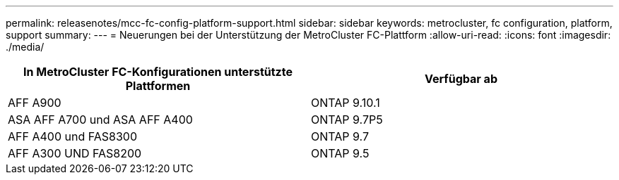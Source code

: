 ---
permalink: releasenotes/mcc-fc-config-platform-support.html 
sidebar: sidebar 
keywords: metrocluster, fc configuration, platform, support 
summary:  
---
= Neuerungen bei der Unterstützung der MetroCluster FC-Plattform
:allow-uri-read: 
:icons: font
:imagesdir: ./media/


[cols="2*"]
|===
| In MetroCluster FC-Konfigurationen unterstützte Plattformen | Verfügbar ab 


 a| 
AFF A900
 a| 
ONTAP 9.10.1



 a| 
ASA AFF A700 und ASA AFF A400
 a| 
ONTAP 9.7P5



 a| 
AFF A400 und FAS8300
 a| 
ONTAP 9.7



 a| 
AFF A300 UND FAS8200
 a| 
ONTAP 9.5

|===